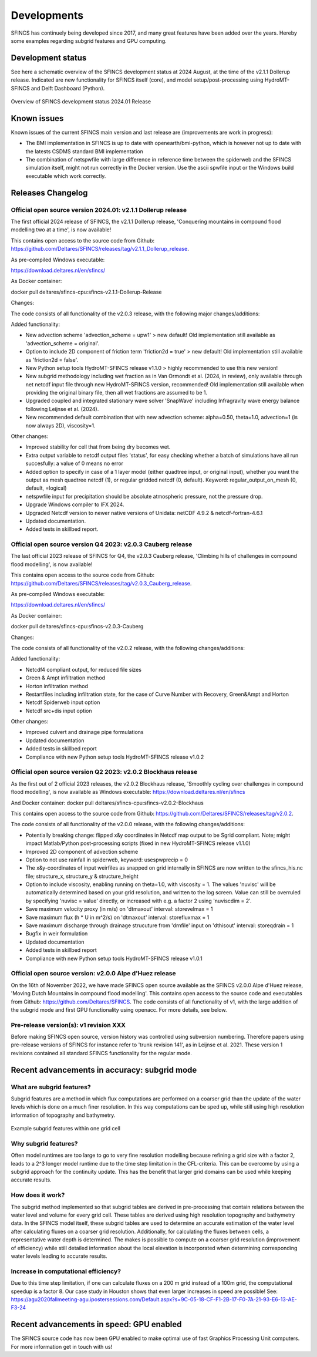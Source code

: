 Developments
=====

SFINCS has continuely being developed since 2017, and many great features have been added over the years.
Hereby some examples regarding subgrid features and GPU computing.

Development status
-----

See here a schematic overview of the SFINCS development status at 2024 August, at the time of the v2.1.1 Dollerup release.
Indicated are new functionality for SFINCS itself (core), and model setup/post-processing using HydroMT-SFINCS and Delft Dashboard (Python).

.. figure:: ./figures/Overview_status_SFINCS.drawio.png
   :width: 600px
   :align: center

   Overview of SFINCS development status 2024.01 Release

Known issues
-----

Known issues of the current SFINCS main version and last release are (improvements are work in progress):

* The BMI implementation in SFINCS is up to date with openearth/bmi-python, which is however not up to date with the latests CSDMS standard BMI implementation
* The combination of netspwfile with large difference in reference time between the spiderweb and the SFINCS simulation itself, might not run correctly in the Docker version. Use the ascii spwfile input or the Windows build executable which work correctly.

Releases Changelog
-----

Official open source version 2024.01: v2.1.1 Dollerup release
^^^^^

The first official 2024 release of SFINCS, the v2.1.1 Dollerup release, 'Conquering mountains in compound flood modelling two at a time', is now available!

This contains open access to the source code from Github: https://github.com/Deltares/SFINCS/releases/tag/v2.1.1_Dollerup_release.

As pre-compiled Windows executable:

https://download.deltares.nl/en/sfincs/

As Docker container:

docker pull deltares/sfincs-cpu:sfincs-v2.1.1-Dollerup-Release

Changes:

The code consists of all functionality of the v2.0.3 release, with the following major changes/additions:

Added functionality:

* New advection scheme 'advection_scheme = upw1' > new default! Old implementation still available as 'advection_scheme = original'.
* Option to include 2D component of friction term 'friction2d = true' > new default! Old implementation still available as 'friction2d = false'.
* New Python setup tools HydroMT-SFINCS release v1.1.0 > highly recommended to use this new version!
* New subgrid methodology including wet fraction as in Van Ormondt et al. (2024, in review), only available through net netcdf input file through new HydroMT-SFINCS version, recommended! Old implementation still available when providing the original binary file, then all wet fractions are assumed to be 1.
* Upgraded coupled and integrated stationary wave solver 'SnapWave' including Infragravity wave energy balance following Leijnse et al. (2024).
* New recommended default combination that with new advection scheme: alpha=0.50, theta=1.0, advection=1 (is now always 2D), viscosity=1.

Other changes:

* Improved stability for cell that from being dry becomes wet.
* Extra output variable to netcdf output files 'status', for easy checking whether a batch of simulations have all run succesfully: a value of 0 means no error
* Added option to specify in case of a 1 layer model (either quadtree input, or original input), whether you want the output as mesh quadtree netcdf (1), or regular gridded netcdf (0, default). Keyword: regular_output_on_mesh (0, default, =logical)
* netspwfile input for precipitation should be absolute atmospheric pressure, not the pressure drop.
* Upgrade Windows compiler to IFX 2024.
* Upgraded Netcdf version to newer native versions of Unidata: netCDF 4.9.2 & netcdf-fortran-4.6.1
* Updated documentation.
* Added tests in skillbed report.


Official open source version Q4 2023: v2.0.3 Cauberg release
^^^^^

The last official 2023 release of SFINCS for Q4, the v2.0.3 Cauberg release, 'Climbing hills of challenges in compound flood modelling', is now available!

This contains open access to the source code from Github: https://github.com/Deltares/SFINCS/releases/tag/v2.0.3_Cauberg_release.

As pre-compiled Windows executable:

https://download.deltares.nl/en/sfincs/

As Docker container:

docker pull deltares/sfincs-cpu:sfincs-v2.0.3-Cauberg

Changes:

The code consists of all functionality of the v2.0.2 release, with the following changes/additions:

Added functionality:

* Netcdf4 compliant output, for reduced file sizes
* Green & Ampt infiltration method
* Horton infiltration method
* Restartfiles including infiltration state, for the case of Curve Number with Recovery, Green&Ampt and Horton
* Netcdf Spiderweb input option
* Netcdf src+dis input option

Other changes:

* Improved culvert and drainage pipe formulations
* Updated documentation
* Added tests in skillbed report
* Compliance with new Python setup tools HydroMT-SFINCS release v1.0.2

Official open source version Q2 2023: v2.0.2 Blockhaus release
^^^^^

As the first out of 2 official 2023 releases, the v2.0.2 Blockhaus release, 'Smoothly cycling over challenges in compound flood modelling', is now available as Windows executable: https://download.deltares.nl/en/sfincs

And Docker container: docker pull deltares/sfincs-cpu:sfincs-v2.0.2-Blockhaus

This contains open access to the source code from Github: https://github.com/Deltares/SFINCS/releases/tag/v2.0.2.

The code consists of all functionality of the v2.0.0 release, with the following changes/additions:

* Potentially breaking change: flipped x&y coordinates in Netcdf map output to be Sgrid compliant. Note; might impact Matlab/Python post-processing scripts (fixed in new HydroMT-SFINCS release v1.1.0)
* Improved 2D component of advection scheme
* Option to not use rainfall in spiderweb, keyword:  usespwprecip = 0
* The x&y-coordinates of input weirfiles as snapped on grid internally in SFINCS are now written to the sfincs_his.nc file;  structure_x, structure_y & structure_height 
* Option to include viscosity, enabling running on theta=1.0,  with viscosity = 1. The values 'nuvisc' will be automatically determined based on your grid resolution, and written to the log screen. Value can still be overruled by specifying 'nuvisc = value' directly, or increased with e.g. a factor 2 using 'nuviscdim = 2'.
* Save maximum velocity proxy (in m/s) on 'dtmaxout'  interval:   storevelmax = 1
* Save maximum flux  (h * U in m^2/s) on 'dtmaxout'  interval:   storefluxmax = 1
* Save maximum discharge through drainage strucuture from 'drnfile' input on 'dthisout'  interval:   storeqdrain = 1
* Bugfix in weir formulation
* Updated documentation
* Added tests in skillbed report
* Compliance with new Python setup tools HydroMT-SFINCS release v1.0.1


Official open source version: v2.0.0 Alpe d'Huez release
^^^^^

On the 16th of November 2022, we have made SFINCS open source available as the SFINCS v2.0.0 Alpe d'Huez release, 'Moving Dutch Mountains in compound flood modelling'.
This contains open access to the source code and executables from Github: https://github.com/Deltares/SFINCS.
The code consists of all functionality of v1, with the large addition of the subgrid mode and first GPU functionality using openacc.
For more details, see below.

Pre-release version(s): v1 revision XXX
^^^^^

Before making SFINCS open source, version history was controlled using subversion numbering.
Therefore papers using pre-release versions of SFINCS for instance refer to 'trunk revision 141', as in Leijnse et al. 2021.
These version 1 revisions contained all standard SFINCS functionality for the regular mode.

Recent advancements in accuracy: subgrid mode
-----

What are subgrid features?
^^^^^
Subgrid features are a method in which flux computations are performed on a coarser grid than the update of the water levels which is done on a much finer resolution. 
In this way computations can be sped up, while still using high resolution information of topography and bathymetry.

.. figure:: ./figures/Figure_subgrid_tables.png
   :width: 600px
   :align: center

   Example subgrid features within one grid cell

Why subgrid features?
^^^^^
Often model runtimes are too large to go to very fine resolution modelling because refining a grid size with a factor 2, leads to a 2^3 longer model runtime due to the time step limitation in the CFL-criteria. 
This can be overcome by using a subgrid approach for the continuity update. This has the benefit that larger grid domains can be used while keeping accurate results.

How does it work? 
^^^^^
The subgrid method implemented so that subgrid tables are derived in pre-processing that contain relations between the water level and volume for every grid cell. 
These tables are derived using high resolution topography and bathymetry data. 
In the SFINCS model itself, these subgrid tables are used to determine an accurate estimation of the water level after calculating fluxes on a coarser grid resolution. 
Additionally, for calculating the fluxes between cells, a representative water depth is determined.
The makes is possible to compute on a coarser grid resolution (improvement of efficiency) while still detailed information about the local elevation is incorporated when determining corresponding water levels leading to accurate results.

Increase in computational efficiency?
^^^^^
Due to this time step limitation, if one can calculate fluxes on a 200 m grid instead of a 100m grid, the computational speedup is a factor 8. 
Our case study in Houston shows that even larger increases in speed are possible!
See: https://agu2020fallmeeting-agu.ipostersessions.com/Default.aspx?s=9C-05-18-CF-F1-2B-17-F0-7A-21-93-E6-13-AE-F3-24

Recent advancements in speed: GPU enabled
-----
The SFINCS source code has now been GPU enabled to make optimal use of fast Graphics Processing Unit computers.
For more information get in touch with us!

